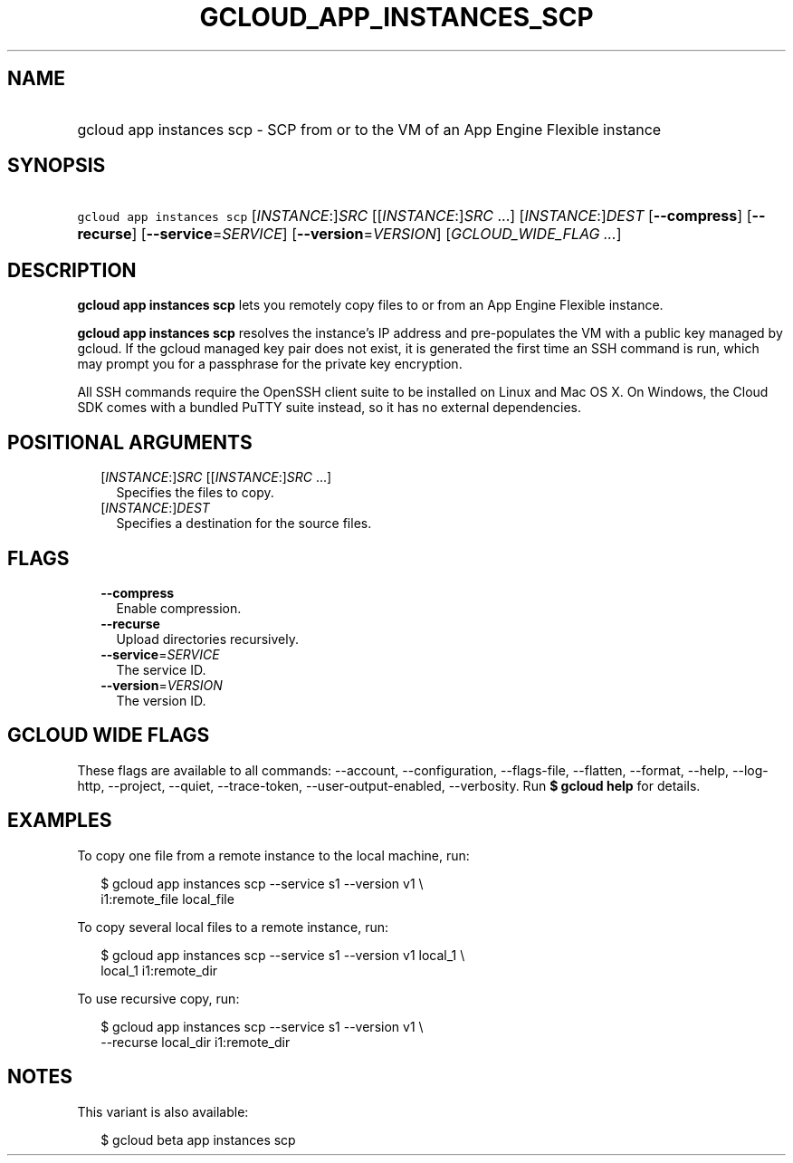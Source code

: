 
.TH "GCLOUD_APP_INSTANCES_SCP" 1



.SH "NAME"
.HP
gcloud app instances scp \- SCP from or to the VM of an App Engine Flexible instance



.SH "SYNOPSIS"
.HP
\f5gcloud app instances scp\fR [\fIINSTANCE\fR:]\fISRC\fR [[\fIINSTANCE\fR:]\fISRC\fR\ ...] [\fIINSTANCE\fR:]\fIDEST\fR [\fB\-\-compress\fR] [\fB\-\-recurse\fR] [\fB\-\-service\fR=\fISERVICE\fR] [\fB\-\-version\fR=\fIVERSION\fR] [\fIGCLOUD_WIDE_FLAG\ ...\fR]



.SH "DESCRIPTION"

\fBgcloud app instances scp\fR lets you remotely copy files to or from an App
Engine Flexible instance.

\fBgcloud app instances scp\fR resolves the instance's IP address and
pre\-populates the VM with a public key managed by gcloud. If the gcloud managed
key pair does not exist, it is generated the first time an SSH command is run,
which may prompt you for a passphrase for the private key encryption.

All SSH commands require the OpenSSH client suite to be installed on Linux and
Mac OS X. On Windows, the Cloud SDK comes with a bundled PuTTY suite instead, so
it has no external dependencies.



.SH "POSITIONAL ARGUMENTS"

.RS 2m
.TP 2m
[\fIINSTANCE\fR:]\fISRC\fR [[\fIINSTANCE\fR:]\fISRC\fR ...]
Specifies the files to copy.

.TP 2m
[\fIINSTANCE\fR:]\fIDEST\fR
Specifies a destination for the source files.


.RE
.sp

.SH "FLAGS"

.RS 2m
.TP 2m
\fB\-\-compress\fR
Enable compression.

.TP 2m
\fB\-\-recurse\fR
Upload directories recursively.

.TP 2m
\fB\-\-service\fR=\fISERVICE\fR
The service ID.

.TP 2m
\fB\-\-version\fR=\fIVERSION\fR
The version ID.


.RE
.sp

.SH "GCLOUD WIDE FLAGS"

These flags are available to all commands: \-\-account, \-\-configuration,
\-\-flags\-file, \-\-flatten, \-\-format, \-\-help, \-\-log\-http, \-\-project,
\-\-quiet, \-\-trace\-token, \-\-user\-output\-enabled, \-\-verbosity. Run \fB$
gcloud help\fR for details.



.SH "EXAMPLES"

To copy one file from a remote instance to the local machine, run:

.RS 2m
$ gcloud app instances scp \-\-service s1 \-\-version v1 \e
  i1:remote_file local_file
.RE

To copy several local files to a remote instance, run:

.RS 2m
$ gcloud app instances scp \-\-service s1 \-\-version v1 local_1 \e
  local_1 i1:remote_dir
.RE

To use recursive copy, run:

.RS 2m
$ gcloud app instances scp \-\-service s1 \-\-version v1 \e
  \-\-recurse local_dir i1:remote_dir
.RE



.SH "NOTES"

This variant is also available:

.RS 2m
$ gcloud beta app instances scp
.RE

